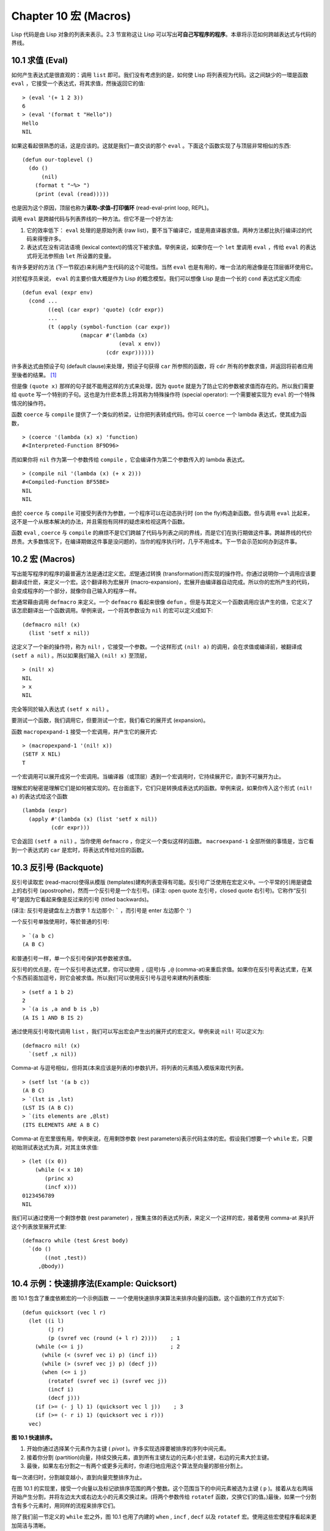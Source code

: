 .. highlight:: cl
   :linenothreshold: 0

Chapter 10 宏 (Macros)
**************************************************

Lisp 代码是由 Lisp 对象的列表来表示。2.3 节宣称这让 Lisp 可以写出\ **可自己写程序的程序**\ 。本章将示范如何跨越表达式与代码的界线。

10.1 求值 (Eval)
==================================

如何产生表达式是很直观的：调用 ``list`` 即可。我们没有考虑到的是，如何使 Lisp 将列表视为代码。这之间缺少的一環是函数 ``eval`` ，它接受一个表达式，将其求值，然後返回它的值:

::

	> (eval '(+ 1 2 3))
	6
	> (eval '(format t "Hello"))
	Hello
	NIL

如果这看起很熟悉的话，这是应该的。这就是我们一直交谈的那个 ``eval`` 。下面这个函数实现了与顶层非常相似的东西:

::

	(defun our-toplevel ()
	  (do ()
	      (nil)
	    (format t "~%> ")
	    (print (eval (read)))))

也是因为这个原因，顶层也称为\ **读取–求值–打印循环** (read-eval-print loop, REPL)。

调用 ``eval`` 是跨越代码与列表界线的一种方法。但它不是一个好方法:

1. 它的效率低下： ``eval`` 处理的是原始列表 (raw list)，要不当下编译它，或是用直译器求值。两种方法都比执行编译过的代码来得慢许多。

2. 表达式在没有词法语境 (lexical context)的情况下被求值。举例来说，如果你在一个 ``let`` 里调用 ``eval`` ，传给 ``eval`` 的表达式将无法参照由 ``let`` 所设置的变量。

有许多更好的方法 (下一节叙述)来利用产生代码的这个可能性。当然 ``eval`` 也是有用的，唯一合法的用途像是在顶层循环使用它。

对於程序员来说， ``eval`` 的主要价值大概是作为 Lisp 的概念模型。我们可以想像 Lisp 是由一个长的 ``cond`` 表达式定义而成:

::

	(defun eval (expr env)
	  (cond ...
	        ((eql (car expr) 'quote) (cdr expr))
	        ...
	        (t (apply (symbol-function (car expr))
	                  (mapcar #'(lambda (x)
	                              (eval x env))
	                          (cdr expr))))))

许多表达式由预设子句 (default clause)来处理，预设子句获得 ``car`` 所参照的函数，将 ``cdr`` 所有的参数求值，并返回将前者应用至後者的结果。 [1]_

但是像 ``(quote x)`` 那样的句子就不能用这样的方式来处理，因为 ``quote`` 就是为了防止它的参数被求值而存在的。所以我们需要给 ``quote`` 写一个特别的子句。这也是为什麽本质上将其称为特殊操作符 (special operator): 一个需要被实现为 ``eval`` 的一个特殊情况的操作符。

函数 ``coerce`` 与 ``compile`` 提供了一个类似的桥梁，让你把列表转成代码。你可以 ``coerce`` 一个 lambda 表达式，使其成为函数，

::

	> (coerce '(lambda (x) x) 'function)
	#<Interpreted-Function BF9D96>

而如果你将 ``nil`` 作为第一个参数传给 ``compile`` ，它会编译作为第二个参数传入的 lambda 表达式。

::

	> (compile nil '(lambda (x) (+ x 2)))
	#<Compiled-Function BF55BE>
	NIL
	NIL

由於 ``coerce`` 与 ``compile`` 可接受列表作为参数，一个程序可以在动态执行时 (on the fly)构造新函数。但与调用 ``eval`` 比起来，这不是一个从根本解决的办法，并且需抱有同样的疑虑来检视这两个函数。

函数 ``eval`` , ``coerce`` 与 ``compile`` 的麻烦不是它们跨越了代码与列表之间的界线，而是它们在执行期做这件事。跨越界线的代价昂贵。大多数情况下，在编译期做这件事是没问题的，当你的程序执行时，几乎不用成本。下一节会示范如何办到这件事。

10.2 宏 (Macros)
==================================================

写出能写程序的程序的最普遍方法是通过定义宏。\ *宏*\ 是通过转换 (transformation)而实现的操作符。你通过说明你一个调用应该要翻译成什麽，来定义一个宏。这个翻译称为宏展开 (macro-expansion)，宏展开由编译器自动完成。所以你的宏所产生的代码，会变成程序的一个部分，就像你自己输入的程序一样。

宏通常藉由调用 ``defmacro`` 来定义。一个 ``defmacro`` 看起来很像 ``defun`` 。但是与其定义一个函数调用应该产生的值，它定义了该怎麽翻译出一个函数调用。举例来说，一个将其参数设为 ``nil`` 的宏可以定义成如下:

::

	(defmacro nil! (x)
	  (list 'setf x nil))

这定义了一个新的操作符，称为 ``nil!`` ，它接受一个参数。一个这样形式 ``(nil! a)`` 的调用，会在求值或编译前，被翻译成 ``(setf a nil)`` 。所以如果我们输入 ``(nil! x)`` 至顶层，

::

	> (nil! x)
	NIL
	> x
	NIL

完全等同於输入表达式 ``(setf x nil)`` 。

要测试一个函数，我们调用它，但要测试一个宏，我们看它的展开式 (expansion)。

函数 ``macropexpand-1`` 接受一个宏调用，并产生它的展开式:

::

	> (macropexpand-1 '(nil! x))
	(SETF X NIL)
	T

一个宏调用可以展开成另一个宏调用。当编译器（或顶层）遇到一个宏调用时，它持续展开它，直到不可展开为止。

理解宏的秘密是理解它们是如何被实现的。在台面底下，它们只是转换成表达式的函数。举例来说，如果你传入这个形式 ``(nil! a)`` 的表达式给这个函数

::

	(lambda (expr)
	  (apply #'(lambda (x) (list 'setf x nil))
	         (cdr expr)))

它会返回 ``(setf a nil)`` 。当你使用 ``defmacro`` ，你定义一个类似这样的函数。 ``macroexpand-1`` 全部所做的事情是，当它看到一个表达式的 ``car`` 是宏时，将表达式传给对应的函数。

10.3 反引号 (Backquote)
================================

反引号读取宏 (read-macro)使得从模版 (templates)建构列表变得有可能。反引号广泛使用在宏定义中。一个平常的引用是键盘上的右引号 (apostrophe)，然而一个反引号是一个左引号。(译注: open quote 左引号，closed quote 右引号)。它称作“反引号”是因为它看起来像是反过来的引号 (titled backwards)。

(译注: 反引号是键盘左上方数字 1 左边那个: ````` ，而引号是 enter 左边那个 ``'``)

一个反引号单独使用时，等於普通的引号:

::

	> `(a b c)
	(A B C)

和普通引号一样，单一个反引号保护其参数被求值。

反引号的优点是，在一个反引号表达式里，你可以使用 ``,`` (逗号)与 ``,@`` (comma-at)来重启求值。如果你在反引号表达式里，在某个东西前面加逗号，则它会被求值。所以我们可以使用反引号与逗号来建构列表模版:

::

	> (setf a 1 b 2)
	2
	> `(a is ,a and b is ,b)
	(A IS 1 AND B IS 2)

通过使用反引号取代调用 ``list`` ，我们可以写出宏会产生出的展开式的宏定义。举例来说 ``nil!`` 可以定义为:

::

	(defmacro nil! (x)
	  `(setf ,x nil))

Comma-at 与逗号相似，但将其(本来应该是列表的)参数扒开。将列表的元素插入模版来取代列表。

::

	> (setf lst '(a b c))
	(A B C)
	> `(lst is ,lst)
	(LST IS (A B C))
	> `(its elements are ,@lst)
	(ITS ELEMENTS ARE A B C)

Comma-at 在宏里很有用，举例来说，在用剩馀参数 (rest parameters)表示代码主体的宏。假设我们想要一个 ``while`` 宏，只要初始测试表达式为真，对其主体求值:

::

	> (let ((x 0))
	    (while (< x 10)
	       (princ x)
	       (incf x)))
	0123456789
	NIL

我们可以通过使用一个剩馀参数 (rest parameter) ，搜集主体的表达式列表，来定义一个这样的宏，接着使用 comma-at 来扒开这个列表放至展开式里:

::

	(defmacro while (test &rest body)
	  `(do ()
	       ((not ,test))
	     ,@body))

10.4 示例：快速排序法(Example: Quicksort)
===================================================


图 10.1 包含了重度依赖宏的一个示例函数 –– 一个使用快速排序演算法来排序向量的函数。这个函数的工作方式如下:

::

	(defun quicksort (vec l r)
	  (let ((i l)
	        (j r)
	        (p (svref vec (round (+ l r) 2))))    ; 1
	    (while (<= i j)                           ; 2
	      (while (< (svref vec i) p) (incf i))
	      (while (> (svref vec j) p) (decf j))
	      (when (<= i j)
	        (rotatef (svref vec i) (svref vec j))
	        (incf i)
	        (decf j)))
	    (if (>= (- j l) 1) (quicksort vec l j))    ; 3
	    (if (>= (- r i) 1) (quicksort vec i r)))
	  vec)

**图 10.1 快速排序。**

1. 开始你通过选择某个元素作为主键 ( *pivot* )。许多实现选择要被排序的序列中间元素。

2. 接着你分割 (partition)向量，持续交换元素，直到所有主键左边的元素小於主键，右边的元素大於主键。

3. 最後，如果左右分割之一有两个或更多元素时，你递归地应用这个算法至向量的那些分割上。

每一次递归时，分割越变越小，直到向量完整排序为止。

在图 10.1 的实现里，接受一个向量以及标记欲排序范围的两个整数。这个范围当下的中间元素被选为主键 ( ``p`` )。接着从左右两端开始产生分割，并将左边太大或右边太小的元素交换过来。(将两个参数传给 ``rotatef`` 函数，交换它们的值。)最後，如果一个分割含有多个元素时，用同样的流程来排序它们。

除了我们前一节定义的 ``while`` 宏之外，图 10.1 也用了内建的 ``when`` , ``incf`` , ``decf`` 以及 ``rotatef`` 宏。使用这些宏使程序看起来更加简洁与清晰。

10.5 设计宏 (Macro Design)
=======================================

撰写宏是一种独特的程序设计，它有着独一无二的目标与问题。能够改变编译器所看到的东西，就像是能够重写它一样。所以当你开始撰写宏时，你需要像语言设计者一样思考。

本节快速给出宏所牵涉问题的概要，以及解决它们的技巧。作为一个例子，我们会定义一个称为	 ``ntimes`` 的宏，它接受一个数字 *n* 并对其主体求值 *n* 次。

::

	> (ntimes 10
	    (princ "."))
	..........
	NIL

下面是一个不正确的 ``ntimes`` 定义，说明了宏设计中的某些议题:

::

	(defmacro ntimes (n &rest body)
	  `(do ((x 0 (+ x 1)))
	       ((>= x ,n))
	     ,@body))

这个定义第一眼看起来可能没问题。在上面这个情况，它会如预期的工作。但实际上它在两个方面坏掉了。

一个宏设计者需要考虑的问题之一是无意的变量捕捉 (inadvertent variable capture)。这发生在当一个在宏展开式里用到的变量，恰巧与展开式即将插入的语境里，有使用同样名字作为变量的情况。不正确的 ``ntimes`` 定义创造了一个变量 ``x`` 。所以如果这个宏在已经有 ``x`` 作为名字的地方被调用时，它可能无法做到我们所预期的:

::

	> (let ((x 10))
	    (ntimes 5
	       (setf x (+ x 1)))
	    x)
	10

如果 ``ntimes`` 如我们预期般的执行，这个表达式应该会对 ``x`` 递增五次，最後返回 ``15`` 。但因为宏展开刚好使用 ``x`` 作为迭代变量， ``setf`` 表达式递增那个 ``x`` ，而不是我们要递增的那个。一旦宏调用被展开，前述的展开式变成:

::

	> (let ((x 10))
	    (do ((x 0 (+ x 1)))
	        ((>= x 5))
	      (setf x (+ x 1)))
	    x)

最普遍的解法是不要使用任何可能会被捕捉的一般符号。取而代之的我们使用 gensym (8.4 小节)。因为 ``read`` 函数 ``intern`` 每个它见到的符号，所以在一个程序里，没有可能会有任何符号会 ``eql`` gensym。如果我们使用 gensym 而不是 ``x`` 来重写 ``ntimes`` 的定义，至少对於变量捕捉来说，它是安全的:

::

	(defmacro ntimes (n &rest body)
	  (let ((g (gensym)))
	    `(do ((,g 0 (+ g 1)))
	         ((>= ,g ,n))
	       ,@body)))

但这个宏在另一问题上仍有疑虑: 多重求值 (multiple evaluation)。因为第一个参数被直接插入 ``do`` 表达式，它会在每次迭代时被求值。当第一个参数是有副作用的表达式，这个错误非常清楚地表现出来:

::

	> (let ((v 10))
	    (ntimes (setf v (- v 1))
	      (princ ".")))
	.....
	NIL

由於 ``v`` 一开始是 ``10`` ，而 ``setf`` 返回其第二个参数的值，应该印出九个句点。实际上它只印出五个。

如果我们看看宏调用所展开的表达式，就可以知道为什麽:

::

	> (let ((v 10))
	    (do ((#:g1 0 (+ #:g1 1)))
	        ((>= #:g1 (setf v (- v 1))))
	      (princ ".")))

每次迭代我们不是把迭代变量 (gensym 通常印出前面有 ``#:`` 的符号)与 ``9`` 比较，而是与每次求值时会递减的表达式比较。这如同每次我们查看地平线时，地平线都越来越近。

避免非预期的多重求值的方法是设置一个变量，在任何迭代前将其设为有疑惑的那个表达式。这通常牵扯到另一个 gensym:

::

	(defmacro ntimes (n &rest body)
	  (let ((g (gensym))
	        (h (gensym)))
	    `(let ((,h ,n))
	       (do ((,g 0 (+ ,g 1)))
	           ((>= ,g ,h))
	         ,@body))))

终於，这是一个 ``ntimes`` 的正确定义。

非预期的变量捕捉与多重求值是折磨宏的主要问题，但不只有这些问题而已。有经验後，要避免这样的错误与避免更熟悉的错误一样简单，比如除以零的错误。

你的 Common Lisp 实现是一个学习更多有关宏的好地方。藉由调用展开至内建宏，你可以理解它们是怎麽写的。下面是大多数实现对於一个 ``cond`` 表达式会产生的展开式:

::

	> (pprint (macroexpand-1 '(cond (a b)
	                                (c d e)
	                                (t f))))
	(IF A
	    B
	    (IF C
	        (PROGN D E)
	        F))

函数 ``pprint`` 印出像代码一样缩排的表达式，这在检视宏展开式时特别有用。

10.6 通用化参照 (Generalized Reference)
=======================================

由於一个宏调用可以直接在它出现的地方展开成代码，任何展开为 ``setf`` 表达式的宏调用都可以作为 ``setf`` 表达式的第一个参数。 举例来说，如果我们定义一个 ``car`` 的同义词，

::

	(defmacro cah (lst) `(car ,lst))

然後因为一个 ``car`` 调用可以是 ``setf`` 的第一个参数，而 ``cah`` 一样可以:

::

	> (let ((x (list 'a 'b 'c)))
	    (setf (cah x) 44)
	    x)
	(44 B C)

撰写一个展开成一个 ``setf`` 表达式的宏是另一个问题，是一个比原先看起来更为困难的问题。看起来也许你可以这样实现 ``incf`` ，只要

::

	(defmacro incf (x &optional (y 1)) ; wrong
	  `(setf ,x (+ ,x ,y)))

但这是行不通的。这两个表达式不相等:

::

	(setf (car (push 1 lst)) (1+ (car (push 1 lst))))

	(incf (car (push 1 lst)))

如果 ``lst`` 是 ``nil`` 的话，第二个表达式会设成 ``(2)`` ，但第一个表达式会设成 ``(1 2)`` 。

Common Lisp 提供了 ``define-modify-macro`` 作为写出对於 ``setf`` 限制类别的宏的一种方法 它接受三个参数: 宏的名字，额外的参数 (隐含第一个参数 ``place``)，以及产生出 ``place`` 新数值的函数名。所以我们可以将 ``incf`` 定义为

(译注: ``define-modify-macro`` 的定义可以看 `这里 <https://gist.github.com/2958757>`_ )

::

	(define-modify-macro our-incf (&optional (y 1)) +)

以及另一版 ``push`` 將元素推至一个列表的尾端可写为

::

	(define-modify-macro append1f (val)
	  (lambda (lst val) (append lst (list val))))

後者会如下工作:

::

	> (let ((lst '(a b c)))
	    (append1f lst 'd)
	    lst)
	(A B C D)

顺道一提， ``push`` 与 ``pop`` 都不能定义为 modify-macros，前者因为 ``place`` 不是其第一个参数，而後者因为其返回值不是更改後的对象。

10.7 示例：实用的宏函数 (Example: Macro Utilities)
==================================================

6.4 节介绍了实用函数 (utility)的概念，一种像是构造 Lisp 的通用操作符。我们可以使用宏来定义不能写作函数的实用函数。我们已经见过几个例子: ``nil!`` , ``ntimes`` 以及 ``while`` ，全部都需要写成宏，因为它们全都需要某种控制参数求值的方法。本节给出更多你可以使用宏写出的多种实用函数。图 10.2 挑选了几个实践中证实值得写的实用函数。

::

	(defmacro for (var start stop &body body)
	  (let ((gstop (gensym)))
	    `(do ((,var ,start (1+ ,var))
	          (,gstop ,stop))
	         ((> ,var ,gstop))
	       ,@body)))

	(defmacro in (obj &rest choices)
	  (let ((insym (gensym)))
	    `(let ((,insym ,obj))
	       (or ,@(mapcar #'(lambda (c) `(eql ,insym ,c))
	                     choices)))))

	(defmacro random-choice (&rest exprs)
	  `(case (random ,(length exprs))
	     ,@(let ((key -1))
	         (mapcar #'(lambda (expr)
	                     `(,(incf key) ,expr))
	                 exprs))))

	(defmacro avg (&rest args)
	  `(/ (+ ,@args) ,(length args)))

	(defmacro with-gensyms (syms &body body)
	  `(let ,(mapcar #'(lambda (s)
	                     `(,s (gensym)))
	                 syms)
	     ,@body))

	(defmacro aif (test then &optional else)
	  `(let ((it ,test))
	     (if it ,then ,else)))

**图 10.2: 实用宏函数**

第一个 ``for`` ，设计上与 ``while`` 相似 (164 页，译注: 10.3 节)。它是给需要使用一个绑定至一个值的范围的新变量来对主体求值的循环:

::

	> (for x 1 8
		  (princ x))
	12345678
	NIL

这比写出等效的 ``do`` 来得省事，

::

	(do ((x 1 (+ x 1)))
	    ((> x 8))
	  (princ x))

这非常接近实际的展开式:

::

	(do ((x 1 (1+ x))
	     (#:g1 8))
	    ((> x #:g1))
	  (princ x))

宏需要引入一个额外的变量来持有标记范围 (range)结束的值。 上面在例子里的 ``8`` 也可是个函数调用，这样我们就不需要求值好几次。额外的变量需要是一个 gensym ，为了避免非预期的变量捕捉。

图 10.2 的第二个宏 ``in`` ，若其第一个参数 ``eql`` 任何自己其他的参数时，返回真。表达式我们可以写成:

::

	(in (car expr) '+ '- '*)

我们可以改写成:

::

	(let ((op (car expr)))
	  (or (eql op '+)
	      (eql op '-)
	      (eql op '*)))

确实，第一个表达式展开後像是第二个，除了变量 ``op`` 被一个 gensym 取代了。

下一个例子 ``random-choice`` ，随机选取一个参数求值。在 74 页 (译注: 第 4 章的图 4.6)我们需要随机在两者之间选择。 ``random-choice`` 宏实现了通用的解法。一个像是这样的调用:

::

	(random-choice (turn-left) (turn-right))

会被展开为:

::

	(case (random 2)
	  (0 (turn-left))
	  (1 (turn-right)))

下一个宏 ``with-gensyms`` 主要预期用在宏主体里。它不寻常，特别是在特定应用中的宏，需要 gensym 几个变量。有了这个宏，与其

::

	(let ((x (gensym)) (y (gensym)) (z (gensym)))
		...)

我们可以写成

::

	(with-gensyms (x y z)
		...)

到目前为止，图 10.2 定义的宏，没有一个可以定义成函数。作为一个规则，写成宏是因为你不能将它写成函数。但这个规则有几个例外。有时候你或许想要定义一个操作符来作为宏，好让它在编译期完成它的工作。宏 ``avg`` 返回其参数的平均值，

::

	> (avg 2 4 8)
	14/3

是一个这种例子的宏。我们可以将 ``avg`` 写成函数，

::

	(defun avg (&rest args)
	  (/ (apply #'+ args) (length args)))

但它会需要在执行期找出参数的数量。只要我们愿意放弃应用 ``avg`` ，为什麽不在编译期调用 ``length`` 呢？

图 10.2 的最後一个宏是 ``aif`` ，它在此作为一个故意变量捕捉的例子。它让我们可以使用变量 ``it`` 来参照到一个条件式里的测试参数所返回的值。也就是说，与其写成

::

	(let ((val (calculate-something)))
	  (if val
	      (1+ val)
	      0))

我们可以写成

::

	(aif (calculate-something)
	     (1+ it)
	     0)

**小心使用** ( *Use judiciously*)，预期的变量捕捉可以是一个无价的技巧。Common Lisp 本身在多处使用它: 举例来说 ``next-method-p`` 与 ``call-next-method`` 皆依赖於变量捕捉。

像这些宏明确显示为何要撰写替你写程序的程序。一旦你定义了 ``for`` ，你就不需要写整个 ``do`` 表达式。值得写一个宏只为了节省打字吗？非常值得。节省打字是程序设计的全部；一个编译器的目的便是替你省下使用机械语言输入程序的时间。而宏允许你将同样的优点带到特定的应用里，就像高阶语言带给程序语言一般。通过审慎的使用宏，你也许可以使你的程序比起原来大幅度地精简，并使程序更显着地容易阅读、撰写及维护。

如果仍对此怀疑，考虑看看如果你没有使用任何内建宏时，程序看起来会是怎麽样。所有宏产生的展开式，你会需要用手产生。你也可以将这个问题用在另一方面。当你在撰写一个程序时，扪心自问，我需要撰写宏展开式吗？如果是的话，宏所产生的展开式就是你需要写的东西。

10.8 源自 Li​​sp (On Lisp)
=======================================

现在宏已经介绍过了，我们看过更多的 Lisp 是由超乎我们想像的 Lisp 写成。许多不是函数的 Common Lisp 操作符是宏，而他们全部用 Lisp 写成的。只有二十五个 Common Lisp 内建的操作符是特殊操作符。

`John Foderaro <http://www.franz.com/about/bios/jkf.lhtml>`_ 将 Lisp 称为“可程序的程序语言。” 通过撰写你自己的函数与宏，你将 Lisp 变成任何你想要的语言。 (我们会在 17 章看到这个可能性的图形化示范)无论你的程序适合何种形式，你确信你可以将 Lisp 塑造成适合它的语言。

宏是这个灵活性的主要成分之一。它们允许你将 Lisp 变得完全认不出来，但仍然用一种有原则且高效的方法来实作。在 Lisp 社区里，宏是个越来越感兴趣的主题。可以使用宏办到惊人之事是很清楚的，但更确信的是宏背後还有更多需要被探索。如果你想的话，可以通过你来发现。Lisp 永远将进化放在程序员手里。这是它为什麽存活的原因。

Chapter 10 总结 (Summary)
============================

1. 调用 ``eval`` 是让 Lisp 将列表视为代码的一种方法，但这是不必要而且效率低落的。

2. 你通过叙说一个调用会展开成什麽来定义一个宏。台面底下，宏只是返回表达式的函数。

3. 一个使用反引号定义的主体看起来像它会产生出的展开式 (expansion)。

4. 宏设计者需要注意变量捕捉及多重求值。宏可以通过漂亮印出 (pretty-printing)来测试它们的展开式。

5. 多重求值是大多数展开成 ``setf`` 表达式的问题。

6. 宏比函数来得灵活，可以用来定义许多实用函数。你甚至可以使用变量捕捉来获得好处。

7. Lisp 存活的原因是它将进化交给程序员的双手。宏是使其可能的部分原因之一。

Chapter 10 练习 (Exercises)
==================================

1. 如果 ``x`` 是 ``a`` ， ``y`` 是 ``b`` 以及 ``z`` 是 ``(c d)`` ，写出反引用表达式仅包含产生下列结果之一的变量:

::

	(a) ((C D) A Z)

	(b) (X B C D)

	(c) ((C D A) Z)

2. 使用 ``cond`` 来定义 ``if`` 。

3. 定义一个宏，接受一个数字 *n* ，伴随着一个或多个表达式，并返回第 *n* 个表达式的值:

::

	> (let ((n 2))
	    (nth-expr n (/ 1 0) (+ 1 2) (/ 1 0)))
	3

4. 定义 ``ntimes`` (167 页，译注: 10.5 节)使其展开成一个 (区域)递归函数，而不是一个 ``do`` 表达式。

5. 定义一个宏 ``n-of`` ，接受一个数字 *n* 与一个表达式，返回一个 *n* 个渐进值:

::

	> (let ((i 0) (n 4))
	    (n-of n (incf i)))
	(1 2 3 4)

6. 定义一个宏，接受一变量列表以及一个代码主体，并确保变量在代码主体被求值後恢复 (revert)到原本的数值。

7. 下面这个 ``push`` 的定义哪里错误？

::

	(defmacro push (obj lst)
	  `(setf ,lst (cons ,obj ,lst)))

	举出一个不会与实际 push 做一样事情的函数调用例子。

8. 定义一个将其参数翻倍的宏:

::

	> (let ((x 1))
	    (double x)
	    x)
	2

.. rubric:: 脚注

.. [1] 要真的复制一个 Lisp 的话， ``eval`` 会需要接受第二个参数 (这里的 ``env``) 来表示词法环境 (lexical enviroment)。这个模型的 ``eval`` 是不正确的，因为它在对参数求值前就取出函数，然而 Common Lisp 故意没有特别指出这两个操作的顺序。
